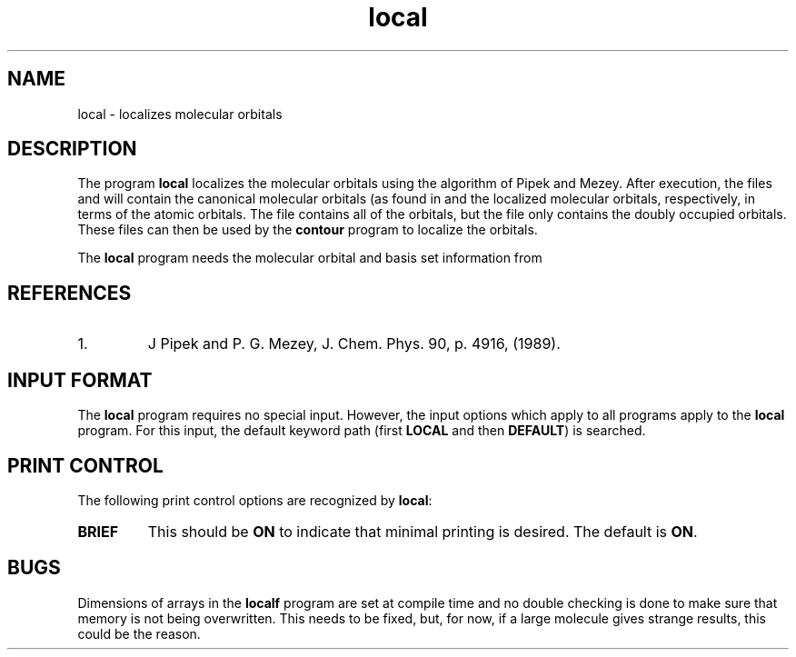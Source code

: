 .TH local 1 "9 April, 1991" "\*(]W" "\*(]D"
.SH NAME
local \- localizes molecular orbitals

.SH DESCRIPTION
The program
.B local
localizes the molecular orbitals
using the algorithm of Pipek and Mezey.  After execution,
the files
.pN CMO
and
.pN LMO
will contain the canonical molecular orbitals (as found
in
.pN FILE30 )
and the localized
molecular orbitals, respectively, in terms of the
atomic orbitals.
The
.pN CMO
file contains all of the orbitals, but the
.pN LMO
file only contains the doubly occupied orbitals.
These files can then be
used by the \fBcontour\fP program to localize the orbitals.

The \fBlocal\fP program needs the molecular orbital and basis set
information from
.pN FILE30 .

.SH REFERENCES
.IP "1."
J Pipek and P. G. Mezey, J. Chem. Phys. 90, p. 4916, (1989).

.sL
.pN INPUT
.pN FILE30
.eL "FILES REQUIRED"


.sL
.pN OUTPUT
.eL "FILES UPDATED"

.sL
.pN CHECK
.pN FILE6
.pN CMO
.pN LMO
.eL "FILES GENERATED"

.SH INPUT FORMAT
.LP
The
.B local
program requires no special input.  However, the input options
which apply to all programs apply to the \fBlocal\fP program.
For this input, the default keyword path (first
.B LOCAL
and then
.BR DEFAULT )
is searched.

.SH PRINT CONTROL
The following print control options are recognized by \fBlocal\fP:

.IP \fBBRIEF\fP
This should be \fBON\fP to indicate that minimal printing is
desired.  The default is \fBON\fP.

.SH BUGS
Dimensions of arrays in the \fBlocalf\fP program are set at compile
time and no double checking is done to make sure that memory is not
being overwritten.  This needs to be fixed, but, for now, if a large
molecule gives strange results, this could be the reason.

